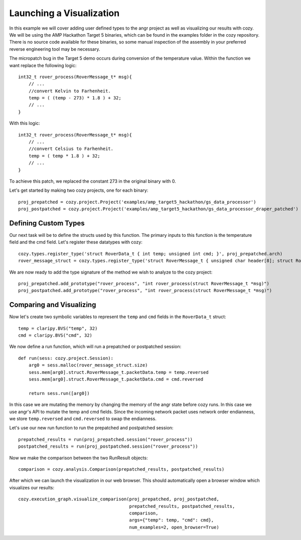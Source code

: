Launching a Visualization
=================================

In this example we will cover adding user defined types to the angr project as well as
visualizing our results with cozy. We will be using the AMP Hackathon Target 5 binaries,
which can be found in the examples folder in the cozy repository. There is no source
code available for these binaries, so some manual inspection of the assembly in your
preferred reverse engineering tool may be necessary.

The micropatch bug in the Target 5 demo occurs during conversion of the temperature
value. Within the function we want replace the following logic::

    int32_t rover_process(RoverMessage_t* msg){
        // ...
        //convert Kelvin to Farhenheit.
        temp = ( (temp - 273) * 1.8 ) + 32;
        // ...
    }

With this logic::

    int32_t rover_process(RoverMessage_t* msg){
        // ...
        //convert Celsius to Farhenheit.
        temp = ( temp * 1.8 ) + 32;
        // ...
    }

To achieve this patch, we replaced the constant 273 in the original binary with 0.

Let's get started by making two cozy projects, one for each binary::

    proj_prepatched = cozy.project.Project('examples/amp_target5_hackathon/gs_data_processor')
    proj_postpatched = cozy.project.Project('examples/amp_target5_hackathon/gs_data_processor_draper_patched')

==========================
Defining Custom Types
==========================

Our next task will be to define the structs used by this function. The primary inputs
to this function is the temperature field and the cmd field. Let's register these datatypes
with cozy::

    cozy.types.register_type('struct RoverData_t { int temp; unsigned int cmd; }', proj_prepatched.arch)
    rover_message_struct = cozy.types.register_type('struct RoverMessage_t { unsigned char header[8]; struct RoverData_t packetData; }', proj_prepatched.arch)

We are now ready to add the type signature of the method we wish to analyze to the cozy project::

    proj_prepatched.add_prototype("rover_process", "int rover_process(struct RoverMessage_t *msg)")
    proj_postpatched.add_prototype("rover_process", "int rover_process(struct RoverMessage_t *msg)")

==========================
Comparing and Visualizing
==========================

Now let's create two symbolic variables to represent the ``temp`` and ``cmd`` fields in the ``RoverData_t`` struct::

    temp = claripy.BVS("temp", 32)
    cmd = claripy.BVS("cmd", 32)

We now define a run function, which will run a prepatched or postpatched session::

    def run(sess: cozy.project.Session):
        arg0 = sess.malloc(rover_message_struct.size)
        sess.mem[arg0].struct.RoverMessage_t.packetData.temp = temp.reversed
        sess.mem[arg0].struct.RoverMessage_t.packetData.cmd = cmd.reversed

        return sess.run([arg0])

In this case we are mutating the memory by changing the memory of the angr state before
cozy runs. In this case we use angr's API to mutate the temp and cmd fields. Since the
incoming network packet uses network order endianness, we store ``temp.reversed`` and
``cmd.reversed`` to swap the endianness.

Let's use our new run function to run the prepatched and postpatched session::

    prepatched_results = run(proj_prepatched.session("rover_process"))
    postpatched_results = run(proj_postpatched.session("rover_process"))

Now we make the comparison between the two RunResult objects::

    comparison = cozy.analysis.Comparison(prepatched_results, postpatched_results)

After which we can launch the visualization in our web browser. This should automatically
open a browser window which visualizes our results::

    cozy.execution_graph.visualize_comparison(proj_prepatched, proj_postpatched,
                                              prepatched_results, postpatched_results,
                                              comparison,
                                              args={"temp": temp, "cmd": cmd},
                                              num_examples=2, open_browser=True)
